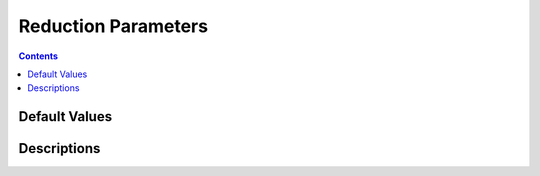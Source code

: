 ====================
Reduction Parameters
====================

.. contents::

Default Values
--------------

.. exec::
    from drtsans.redparams import _instrument_json_generator
    # render the default values of the reduction parameter for each instrument suitable to restructured text
    docs = [default_json.to_rest() for _, default_json in _instrument_json_generator()]
    print(r'{}'.format(''.join(docs)))  # we require a raw string

Descriptions
------------

.. exec::
    from drtsans.redparams import _instrument_json_generator
    # render the default values of the reduction parameter for each instrument suitable to restructured text
    docs = ''
    for name, default_json in _instrument_json_generator(field='description'):
        default_json._json['instrumentName'] = name
        docs += default_json.to_rest()
    print(r'{}'.format(docs))  # we require a raw string
